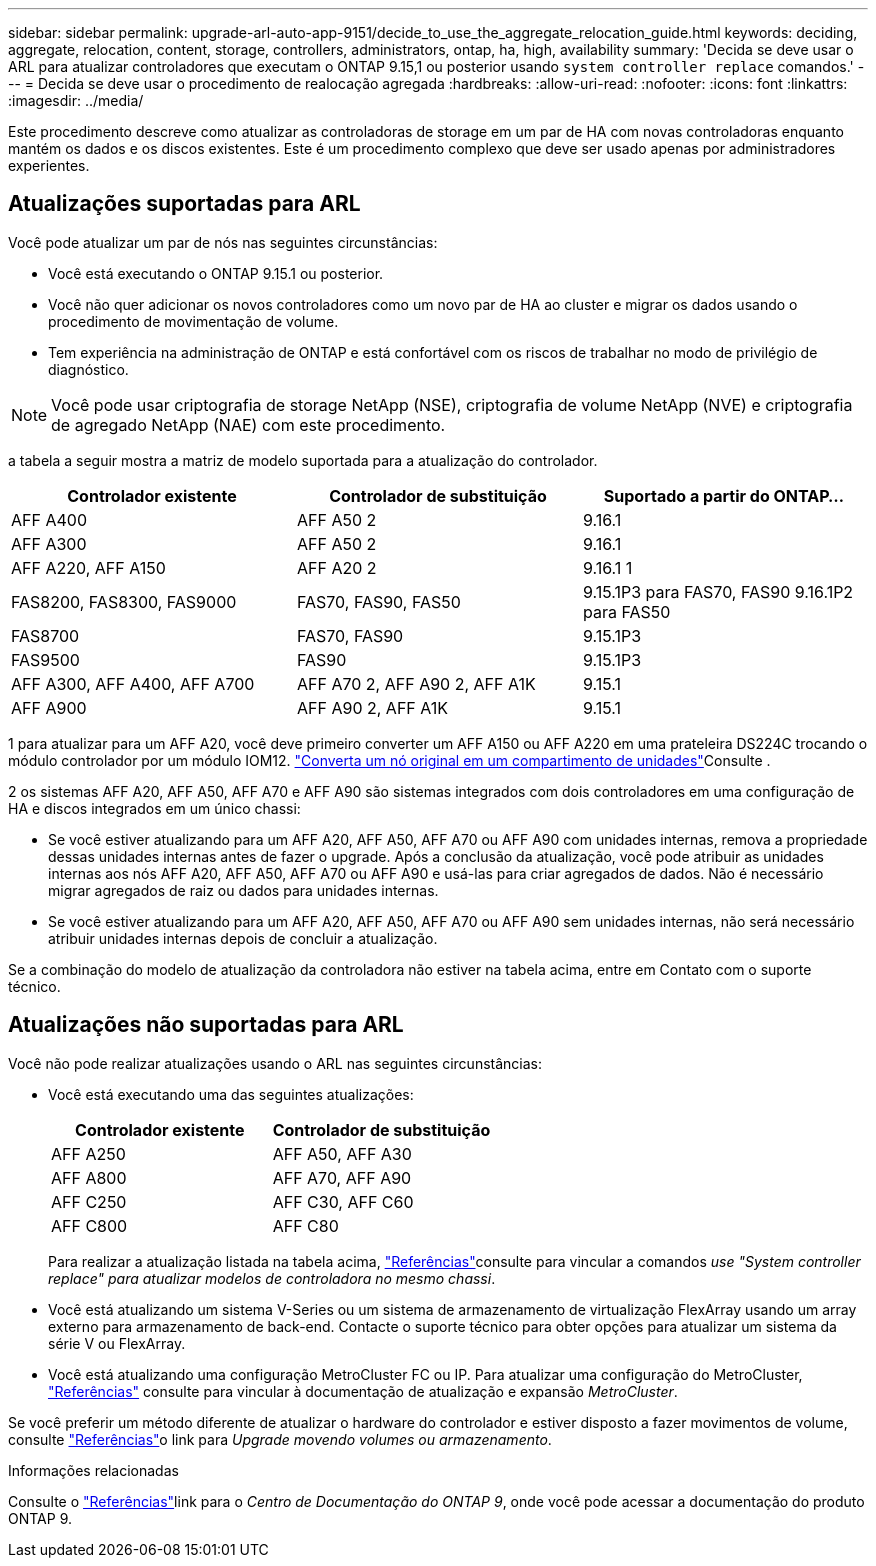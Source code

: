 ---
sidebar: sidebar 
permalink: upgrade-arl-auto-app-9151/decide_to_use_the_aggregate_relocation_guide.html 
keywords: deciding, aggregate, relocation, content, storage, controllers, administrators, ontap, ha, high, availability 
summary: 'Decida se deve usar o ARL para atualizar controladores que executam o ONTAP 9.15,1 ou posterior usando `system controller replace` comandos.' 
---
= Decida se deve usar o procedimento de realocação agregada
:hardbreaks:
:allow-uri-read: 
:nofooter: 
:icons: font
:linkattrs: 
:imagesdir: ../media/


[role="lead"]
Este procedimento descreve como atualizar as controladoras de storage em um par de HA com novas controladoras enquanto mantém os dados e os discos existentes. Este é um procedimento complexo que deve ser usado apenas por administradores experientes.



== Atualizações suportadas para ARL

Você pode atualizar um par de nós nas seguintes circunstâncias:

* Você está executando o ONTAP 9.15.1 ou posterior.
* Você não quer adicionar os novos controladores como um novo par de HA ao cluster e migrar os dados usando o procedimento de movimentação de volume.
* Tem experiência na administração de ONTAP e está confortável com os riscos de trabalhar no modo de privilégio de diagnóstico.



NOTE: Você pode usar criptografia de storage NetApp (NSE), criptografia de volume NetApp (NVE) e criptografia de agregado NetApp (NAE) com este procedimento.

[[sys_Commands_9151_supported_Systems]]a tabela a seguir mostra a matriz de modelo suportada para a atualização do controlador.

|===
| Controlador existente | Controlador de substituição | Suportado a partir do ONTAP... 


| AFF A400 | AFF A50 2 | 9.16.1 


| AFF A300 | AFF A50 2 | 9.16.1 


| AFF A220, AFF A150 | AFF A20 2 | 9.16.1 1 


| FAS8200, FAS8300, FAS9000 | FAS70, FAS90, FAS50 | 9.15.1P3 para FAS70, FAS90 9.16.1P2 para FAS50 


| FAS8700 | FAS70, FAS90 | 9.15.1P3 


| FAS9500 | FAS90 | 9.15.1P3 


| AFF A300, AFF A400, AFF A700 | AFF A70 2, AFF A90 2, AFF A1K | 9.15.1 


| AFF A900 | AFF A90 2, AFF A1K | 9.15.1 
|===
1 para atualizar para um AFF A20, você deve primeiro converter um AFF A150 ou AFF A220 em uma prateleira DS224C trocando o módulo controlador por um módulo IOM12. link:../upgrade/upgrade-convert-node-to-shelf.html["Converta um nó original em um compartimento de unidades"]Consulte .

2 os sistemas AFF A20, AFF A50, AFF A70 e AFF A90 são sistemas integrados com dois controladores em uma configuração de HA e discos integrados em um único chassi:

* Se você estiver atualizando para um AFF A20, AFF A50, AFF A70 ou AFF A90 com unidades internas, remova a propriedade dessas unidades internas antes de fazer o upgrade. Após a conclusão da atualização, você pode atribuir as unidades internas aos nós AFF A20, AFF A50, AFF A70 ou AFF A90 e usá-las para criar agregados de dados. Não é necessário migrar agregados de raiz ou dados para unidades internas.
* Se você estiver atualizando para um AFF A20, AFF A50, AFF A70 ou AFF A90 sem unidades internas, não será necessário atribuir unidades internas depois de concluir a atualização.


Se a combinação do modelo de atualização da controladora não estiver na tabela acima, entre em Contato com o suporte técnico.



== Atualizações não suportadas para ARL

Você não pode realizar atualizações usando o ARL nas seguintes circunstâncias:

* Você está executando uma das seguintes atualizações:
+
|===
| Controlador existente | Controlador de substituição 


| AFF A250 | AFF A50, AFF A30 


| AFF A800 | AFF A70, AFF A90 


| AFF C250 | AFF C30, AFF C60 


| AFF C800 | AFF C80 
|===
+
Para realizar a atualização listada na tabela acima, link:other_references.html["Referências"]consulte para vincular a comandos _use "System controller replace" para atualizar modelos de controladora no mesmo chassi_.

* Você está atualizando um sistema V-Series ou um sistema de armazenamento de virtualização FlexArray usando um array externo para armazenamento de back-end. Contacte o suporte técnico para obter opções para atualizar um sistema da série V ou FlexArray.
* Você está atualizando uma configuração MetroCluster FC ou IP. Para atualizar uma configuração do MetroCluster, link:other_references.html["Referências"] consulte para vincular à documentação de atualização e expansão _MetroCluster_.


Se você preferir um método diferente de atualizar o hardware do controlador e estiver disposto a fazer movimentos de volume, consulte link:other_references.html["Referências"]o link para _Upgrade movendo volumes ou armazenamento_.

.Informações relacionadas
Consulte o link:other_references.html["Referências"]link para o _Centro de Documentação do ONTAP 9_, onde você pode acessar a documentação do produto ONTAP 9.
